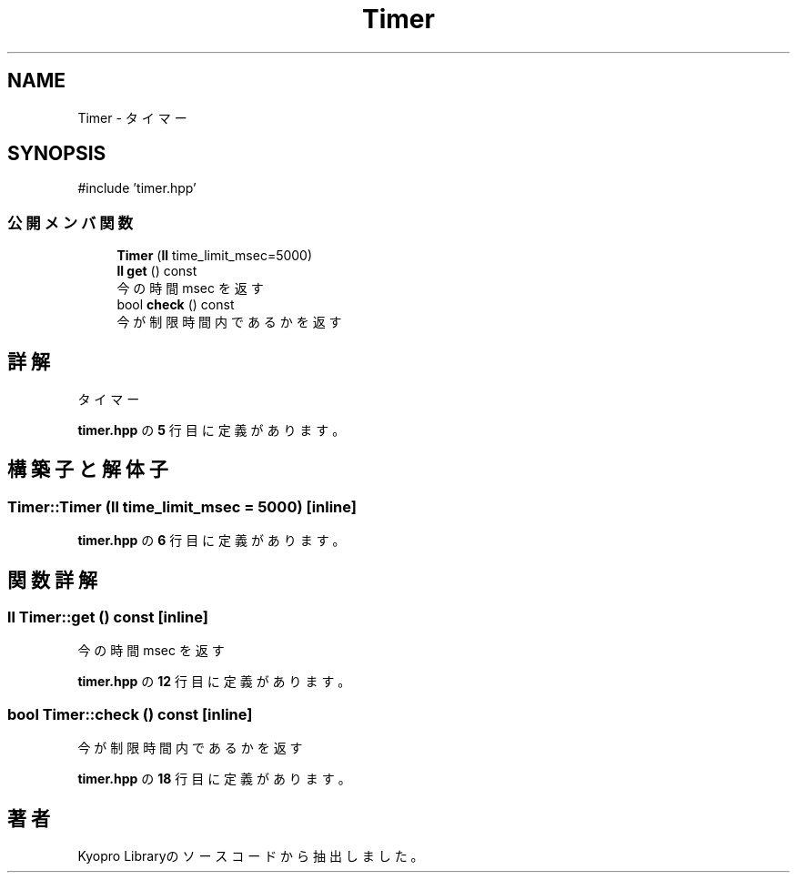 .TH "Timer" 3 "Kyopro Library" \" -*- nroff -*-
.ad l
.nh
.SH NAME
Timer \- タイマー  

.SH SYNOPSIS
.br
.PP
.PP
\fR#include 'timer\&.hpp'\fP
.SS "公開メンバ関数"

.in +1c
.ti -1c
.RI "\fBTimer\fP (\fBll\fP time_limit_msec=5000)"
.br
.ti -1c
.RI "\fBll\fP \fBget\fP () const"
.br
.RI "今の時間 msec を返す "
.ti -1c
.RI "bool \fBcheck\fP () const"
.br
.RI "今が制限時間内であるかを返す "
.in -1c
.SH "詳解"
.PP 
タイマー 
.PP
 \fBtimer\&.hpp\fP の \fB5\fP 行目に定義があります。
.SH "構築子と解体子"
.PP 
.SS "Timer::Timer (\fBll\fP time_limit_msec = \fR5000\fP)\fR [inline]\fP"

.PP
 \fBtimer\&.hpp\fP の \fB6\fP 行目に定義があります。
.SH "関数詳解"
.PP 
.SS "\fBll\fP Timer::get () const\fR [inline]\fP"

.PP
今の時間 msec を返す 
.PP
 \fBtimer\&.hpp\fP の \fB12\fP 行目に定義があります。
.SS "bool Timer::check () const\fR [inline]\fP"

.PP
今が制限時間内であるかを返す 
.PP
 \fBtimer\&.hpp\fP の \fB18\fP 行目に定義があります。

.SH "著者"
.PP 
 Kyopro Libraryのソースコードから抽出しました。
